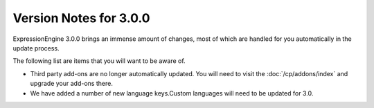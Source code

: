 #######################
Version Notes for 3.0.0
#######################

ExpressionEngine 3.0.0 brings an immense amount of changes, most of which are handled for you automatically in the update process.

The following list are items that you will want to be aware of.

- Third party add-ons are no longer automatically updated. You will need to visit the :doc:`/cp/addons/index` and upgrade your add-ons there.
- We have added a number of new language keys.Custom languages will need to be updated for 3.0.
